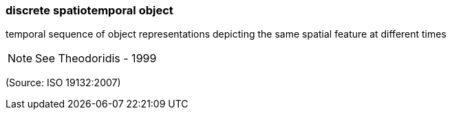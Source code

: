=== discrete spatiotemporal object

temporal sequence of object representations depicting the same spatial feature at different times

NOTE: See Theodoridis - 1999

(Source: ISO 19132:2007)

